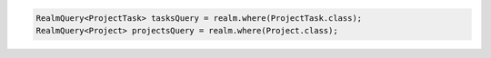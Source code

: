 .. code-block:: java

   RealmQuery<ProjectTask> tasksQuery = realm.where(ProjectTask.class);
   RealmQuery<Project> projectsQuery = realm.where(Project.class);
